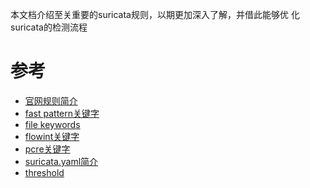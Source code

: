 本文档介绍至关重要的suricata规则，以期更加深入了解，并借此能够优
化suricata的检测流程

* 参考
- [[https://redmine.openinfosecfoundation.org/projects/suricata/wiki/Suricata_Rules][官网规则简介]]
- [[https://redmine.openinfosecfoundation.org/projects/suricata/wiki/Fast_pattern][fast pattern关键字]]
- [[https://redmine.openinfosecfoundation.org/projects/suricata/wiki/File-keywords][file keywords]]
- [[https://redmine.openinfosecfoundation.org/projects/suricata/wiki/Flowint][flowint关键字]]
- [[https://redmine.openinfosecfoundation.org/projects/suricata/wiki/Pcre_(Perl_Compatible_Regular_Expressions)][pcre关键字]]
- [[https://redmine.openinfosecfoundation.org/projects/suricata/wiki/Suricatayaml][suricata.yaml简介]]
- [[https://redmine.openinfosecfoundation.org/projects/suricata/wiki/Rule-Thresholding][threshold]]





